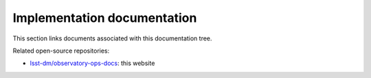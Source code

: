 ############################
Implementation documentation
############################

This section links documents associated with this documentation tree.

Related open-source repositories:

- `lsst-dm/observatory-ops-docs <https://github.com/lsst-ts/observatory-ops-docs>`__: this website
